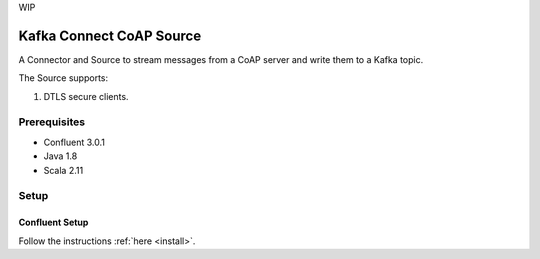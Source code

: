 
WIP

Kafka Connect CoAP Source
=========================

A Connector and Source to stream messages from a CoAP server and write them to a Kafka topic.

The Source supports:

1. DTLS secure clients.

Prerequisites
-------------

- Confluent 3.0.1
- Java 1.8
- Scala 2.11

Setup
-----

Confluent Setup
~~~~~~~~~~~~~~~

Follow the instructions :ref:`here <install>`.